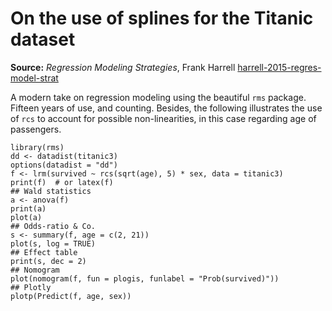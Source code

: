 * On the use of splines for the Titanic dataset

#+FILETAGS: :statistics:rstats:

*Source:* /Regression Modeling Strategies/, Frank Harrell [[/Users/chl/Documents/Papers/harrell-2015-regres-model-strat.pdf][harrell-2015-regres-model-strat]]

A modern take on regression modeling using the beautiful ~rms~ package. Fifteen years of use, and counting. Besides, the following illustrates the use of ~rcs~ to account for possible non-linearities, in this case regarding age of passengers.

#+BEGIN_EXAMPLE
library(rms)
dd <- datadist(titanic3)
options(datadist = "dd")
f <- lrm(survived ~ rcs(sqrt(age), 5) * sex, data = titanic3)
print(f)  # or latex(f)
## Wald statistics
a <- anova(f)
print(a)
plot(a)
## Odds-ratio & Co.
s <- summary(f, age = c(2, 21))
plot(s, log = TRUE)
## Effect table
print(s, dec = 2)
## Nomogram
plot(nomogram(f, fun = plogis, funlabel = "Prob(survived)"))
## Plotly
plotp(Predict(f, age, sex))
#+END_EXAMPLE
